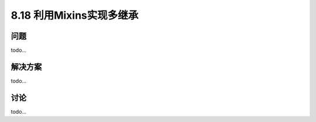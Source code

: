 ============================
8.18 利用Mixins实现多继承
============================

----------
问题
----------
todo...

----------
解决方案
----------
todo...

----------
讨论
----------
todo...